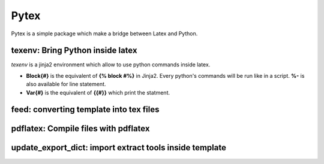 Pytex
=====

Pytex is a simple package which make a bridge between Latex and Python.

texenv: Bring Python inside latex
---------------------------------

*texenv* is a jinja2 environment which allow to use python commands inside latex.

- **\Block{#}**  is the equivalent of **{% block #%}** in Jinja2. Every python's commands will be run like in a script. **%-** is also available for line statement.
- **\Var{#}** is the equivalent of **{{#}}** which print the statment.


feed: converting template into tex files
----------------------------------------

pdflatex: Compile files with pdflatex
-------------------------------------

update_export_dict: import extract tools inside template
--------------------------------------------------------



